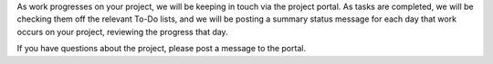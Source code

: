 .. The contents of this file may be included in multiple topics.
.. This file should not be changed in a way that hinders its ability to appear in multiple documentation sets.

As work progresses on your project, we will be keeping in touch via the project portal. As tasks are completed, we will be checking them off the relevant To-Do lists, and we will be posting a summary status message for each day that work occurs on your project, reviewing the progress that day.

If you have questions about the project, please post a message to the portal.
